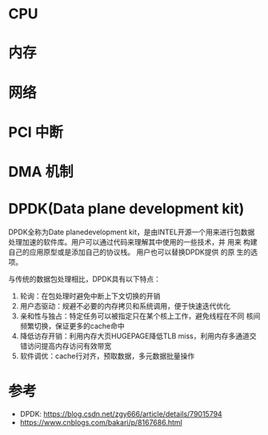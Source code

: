* CPU
* 内存
* 网络
* PCI 中断
* DMA 机制
* DPDK(Data plane development kit)
  DPDK全称为Date planedevelopment kit，是由INTEL开源一个用来进行包数据
  处理加速的软件库。用户可以通过代码来理解其中使用的一些技术，并 用来
  构建自己的应用原型或是添加自己的协议栈。 用户也可以替换DPDK提供 的原
  生的选项。

  与传统的数据包处理相比，DPDK具有以下特点：
  1. 轮询：在包处理时避免中断上下文切换的开销
  2. 用户态驱动：规避不必要的内存拷贝和系统调用，便于快速迭代优化
  3. 亲和性与独占：特定任务可以被指定只在某个核上工作，避免线程在不同
     核间频繁切换，保证更多的cache命中
  4. 降低访存开销：利用内存大页HUGEPAGE降低TLB miss，利用内存多通道交
     错访问提高内存访问有效带宽
  5. 软件调优：cache行对齐，预取数据，多元数据批量操作

* 参考
  - DPDK: https://blog.csdn.net/zgy666/article/details/79015794
  - https://www.cnblogs.com/bakari/p/8167686.html
